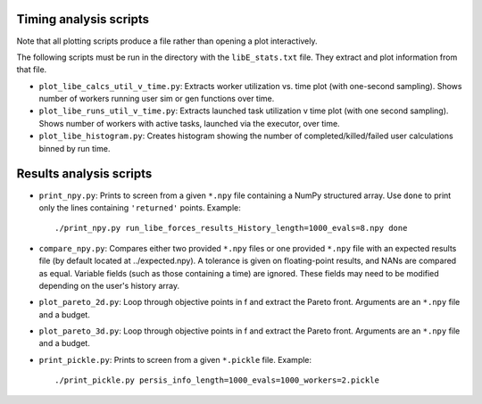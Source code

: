 =======================
Timing analysis scripts
=======================

Note that all plotting scripts produce a file rather than opening a plot
interactively.

The following scripts must be run in the directory with the ``libE_stats.txt``
file. They extract and plot information from that file.

* ``plot_libe_calcs_util_v_time.py``: Extracts worker utilization vs. time plot
  (with one-second sampling). Shows number of workers running user sim or gen
  functions over time.

* ``plot_libe_runs_util_v_time.py``: Extracts launched task utilization v time
  plot (with one second sampling). Shows number of workers with active tasks,
  launched via the executor, over time.

* ``plot_libe_histogram.py``: Creates histogram showing the number of
  completed/killed/failed user calculations binned by run time.

========================
Results analysis scripts
========================

* ``print_npy.py``: Prints to screen from a given ``*.npy`` file containing a
  NumPy structured array. Use ``done`` to print only the lines containing
  ``'returned'`` points. Example::

    ./print_npy.py run_libe_forces_results_History_length=1000_evals=8.npy done

* ``compare_npy.py``: Compares either two provided ``*.npy`` files or one
  provided ``*.npy`` file with an expected results file (by default located at
  ../expected.npy). A tolerance is given on floating-point results, and NANs are
  compared as equal. Variable fields (such as those containing a time) are
  ignored. These fields may need to be modified depending on the user's history
  array.

* ``plot_pareto_2d.py``: Loop through objective points in f and extract the Pareto
  front. Arguments are an ``*.npy`` file and a budget.

* ``plot_pareto_3d.py``: Loop through objective points in f and extract the Pareto
  front. Arguments are an ``*.npy`` file and a budget.

* ``print_pickle.py``: Prints to screen from a given ``*.pickle`` file. Example::

    ./print_pickle.py persis_info_length=1000_evals=1000_workers=2.pickle

